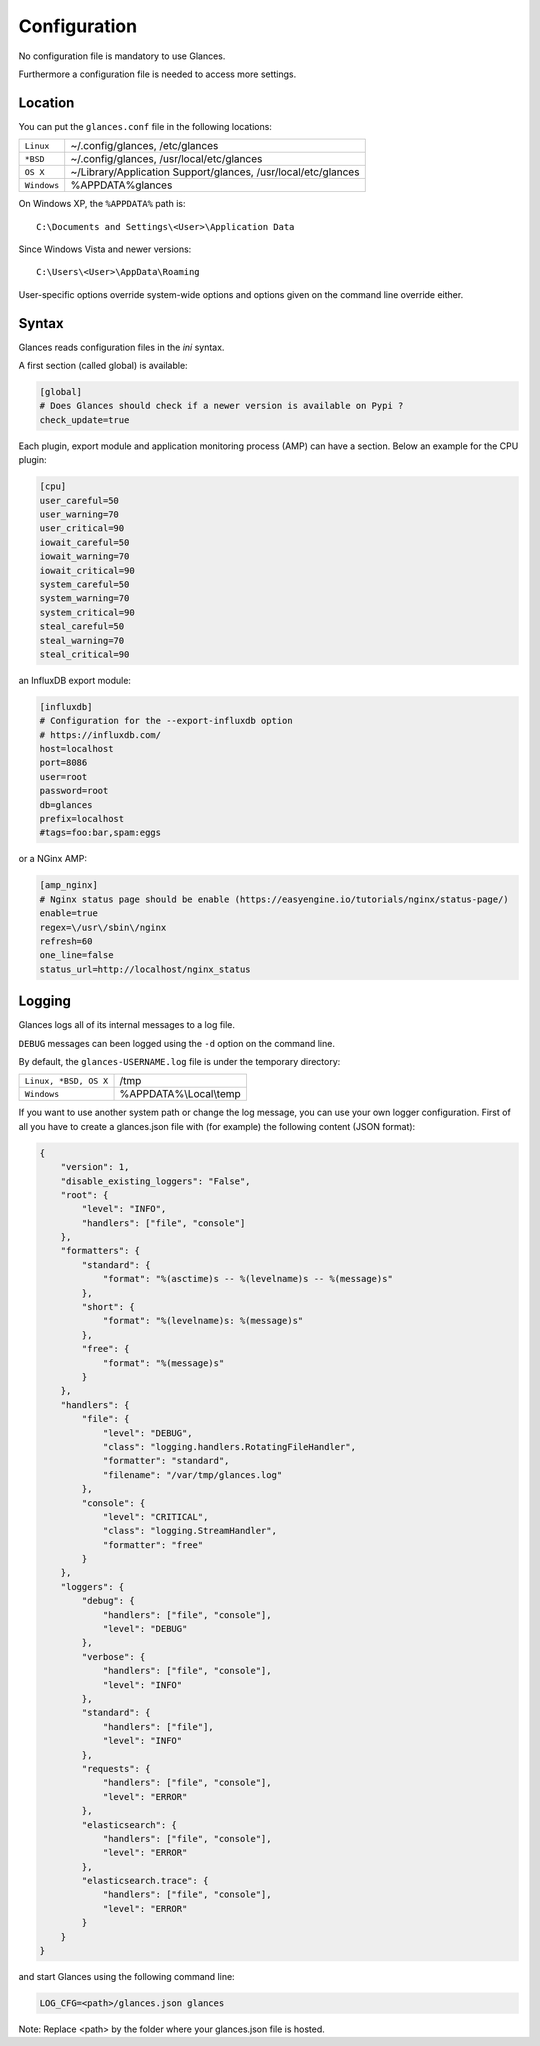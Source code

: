 .. _config:

Configuration
=============

No configuration file is mandatory to use Glances.

Furthermore a configuration file is needed to access more settings.

Location
--------

You can put the ``glances.conf`` file in the following locations:

=========== ============================================================
``Linux``   ~/.config/glances, /etc/glances
``*BSD``    ~/.config/glances, /usr/local/etc/glances
``OS X``    ~/Library/Application Support/glances, /usr/local/etc/glances
``Windows`` %APPDATA%\glances
=========== ============================================================

On Windows XP, the ``%APPDATA%`` path is:

::

    C:\Documents and Settings\<User>\Application Data

Since Windows Vista and newer versions:

::

    C:\Users\<User>\AppData\Roaming

User-specific options override system-wide options and options given on
the command line override either.

Syntax
------

Glances reads configuration files in the *ini* syntax.

A first section (called global) is available:

.. code-block:: ini

    [global]
    # Does Glances should check if a newer version is available on Pypi ?
    check_update=true

Each plugin, export module and application monitoring process (AMP) can have a
section. Below an example for the CPU plugin:

.. code-block:: ini

    [cpu]
    user_careful=50
    user_warning=70
    user_critical=90
    iowait_careful=50
    iowait_warning=70
    iowait_critical=90
    system_careful=50
    system_warning=70
    system_critical=90
    steal_careful=50
    steal_warning=70
    steal_critical=90

an InfluxDB export module:

.. code-block:: ini

    [influxdb]
    # Configuration for the --export-influxdb option
    # https://influxdb.com/
    host=localhost
    port=8086
    user=root
    password=root
    db=glances
    prefix=localhost
    #tags=foo:bar,spam:eggs

or a NGinx AMP:

.. code-block:: ini

    [amp_nginx]
    # Nginx status page should be enable (https://easyengine.io/tutorials/nginx/status-page/)
    enable=true
    regex=\/usr\/sbin\/nginx
    refresh=60
    one_line=false
    status_url=http://localhost/nginx_status

Logging
-------

Glances logs all of its internal messages to a log file.

``DEBUG`` messages can been logged using the ``-d`` option on the command
line.

By default, the ``glances-USERNAME.log`` file is under the temporary directory:

===================== ==================================================
``Linux, *BSD, OS X`` /tmp
``Windows``           %APPDATA%\\Local\\temp
===================== ==================================================

If you want to use another system path or change the log message, you can use
your own logger configuration. First of all you have to create a glances.json
file with (for example) the following content (JSON format):

.. code-block:: json

    {
        "version": 1,
        "disable_existing_loggers": "False",
        "root": {
            "level": "INFO",
            "handlers": ["file", "console"]
        },
        "formatters": {
            "standard": {
                "format": "%(asctime)s -- %(levelname)s -- %(message)s"
            },
            "short": {
                "format": "%(levelname)s: %(message)s"
            },
            "free": {
                "format": "%(message)s"
            }
        },
        "handlers": {
            "file": {
                "level": "DEBUG",
                "class": "logging.handlers.RotatingFileHandler",
                "formatter": "standard",
                "filename": "/var/tmp/glances.log"
            },
            "console": {
                "level": "CRITICAL",
                "class": "logging.StreamHandler",
                "formatter": "free"
            }
        },
        "loggers": {
            "debug": {
                "handlers": ["file", "console"],
                "level": "DEBUG"
            },
            "verbose": {
                "handlers": ["file", "console"],
                "level": "INFO"
            },
            "standard": {
                "handlers": ["file"],
                "level": "INFO"
            },
            "requests": {
                "handlers": ["file", "console"],
                "level": "ERROR"
            },
            "elasticsearch": {
                "handlers": ["file", "console"],
                "level": "ERROR"
            },
            "elasticsearch.trace": {
                "handlers": ["file", "console"],
                "level": "ERROR"
            }
        }
    }

and start Glances using the following command line:

.. code-block:: console

    LOG_CFG=<path>/glances.json glances

Note: Replace <path> by the folder where your glances.json file is hosted.
